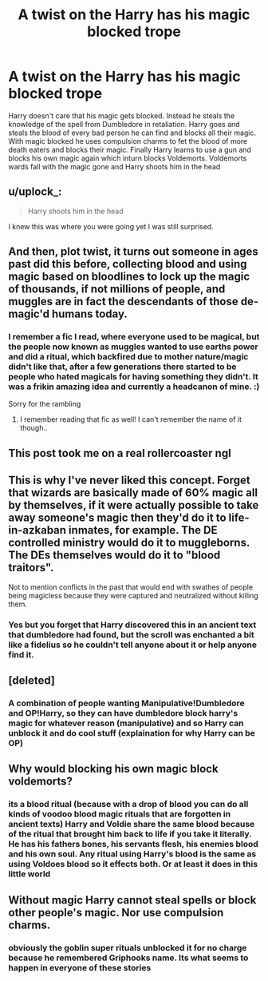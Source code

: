 #+TITLE: A twist on the Harry has his magic blocked trope

* A twist on the Harry has his magic blocked trope
:PROPERTIES:
:Author: jasoneill23
:Score: 61
:DateUnix: 1588895387.0
:DateShort: 2020-May-08
:FlairText: Prompt
:END:
Harry doesn't care that his magic gets blocked. Instead he steals the knowledge of the spell from Dumbledore in retaliation. Harry goes and steals the blood of every bad person he can find and blocks all their magic. With magic blocked he uses compulsion charms to fet the blood of more death eaters and blocks their magic. Finally Harry learns to use a gun and blocks his own magic again which inturn blocks Voldemorts. Voldemorts wards fall with the magic gone and Harry shoots him in the head


** u/uplock_:
#+begin_quote
  Harry shoots him in the head
#+end_quote

I knew this was where you were going yet I was still surprised.
:PROPERTIES:
:Author: uplock_
:Score: 23
:DateUnix: 1588912520.0
:DateShort: 2020-May-08
:END:


** And then, plot twist, it turns out someone in ages past did this before, collecting blood and using magic based on bloodlines to lock up the magic of thousands, if not millions of people, and muggles are in fact the descendants of those de-magic'd humans today.
:PROPERTIES:
:Author: Avaday_Daydream
:Score: 18
:DateUnix: 1588922275.0
:DateShort: 2020-May-08
:END:

*** I remember a fic I read, where everyone used to be magical, but the people now known as muggles wanted to use earths power and did a ritual, which backfired due to mother nature/magic didn't like that, after a few generations there started to be people who hated magicals for having something they didn't. It was a frikin amazing idea and currently a headcanon of mine. :)

Sorry for the rambling
:PROPERTIES:
:Author: Erkkifloof
:Score: 8
:DateUnix: 1588969080.0
:DateShort: 2020-May-09
:END:

**** I remember reading that fic as well! I can't remember the name of it though..
:PROPERTIES:
:Author: DragonReader338
:Score: 1
:DateUnix: 1588998119.0
:DateShort: 2020-May-09
:END:


** This post took me on a real rollercoaster ngl
:PROPERTIES:
:Author: Vortive
:Score: 11
:DateUnix: 1588913018.0
:DateShort: 2020-May-08
:END:


** This is why I've never liked this concept. Forget that wizards are basically made of 60% magic all by themselves, if it were actually possible to take away someone's magic then they'd do it to life-in-azkaban inmates, for example. The DE controlled ministry would do it to muggleborns. The DEs themselves would do it to "blood traitors".

Not to mention conflicts in the past that would end with swathes of people being magicless because they were captured and neutralized without killing them.
:PROPERTIES:
:Author: Uncommonality
:Score: 4
:DateUnix: 1588947356.0
:DateShort: 2020-May-08
:END:

*** Yes but you forget that Harry discovered this in an ancient text that dumbledore had found, but the scroll was enchanted a bit like a fidelius so he couldn't tell anyone about it or help anyone find it.
:PROPERTIES:
:Author: Erkkifloof
:Score: 1
:DateUnix: 1588969220.0
:DateShort: 2020-May-09
:END:


** [deleted]
:PROPERTIES:
:Score: 3
:DateUnix: 1588938696.0
:DateShort: 2020-May-08
:END:

*** A combination of people wanting Manipulative!Dumbledore and OP!Harry, so they can have dumbledore block harry's magic for whatever reason (manipulative) and so Harry can unblock it and do cool stuff (explaination for why Harry can be OP)
:PROPERTIES:
:Author: Feathertail11
:Score: 5
:DateUnix: 1588946969.0
:DateShort: 2020-May-08
:END:


** Why would blocking his own magic block voldemorts?
:PROPERTIES:
:Author: Demandred3000
:Score: 2
:DateUnix: 1588928636.0
:DateShort: 2020-May-08
:END:

*** its a blood ritual (because with a drop of blood you can do all kinds of voodoo blood magic rituals that are forgotten in ancient texts) Harry and Voldie share the same blood because of the ritual that brought him back to life if you take it literally. He has his fathers bones, his servants flesh, his enemies blood and his own soul. Any ritual using Harry's blood is the same as using Voldoes blood so it effects both. Or at least it does in this little world
:PROPERTIES:
:Author: jasoneill23
:Score: 7
:DateUnix: 1588929243.0
:DateShort: 2020-May-08
:END:


** Without magic Harry cannot steal spells or block other people's magic. Nor use compulsion charms.
:PROPERTIES:
:Author: Krististrasza
:Score: 2
:DateUnix: 1588976317.0
:DateShort: 2020-May-09
:END:

*** obviously the goblin super rituals unblocked it for no charge because he remembered Griphooks name. Its what seems to happen in everyone of these stories
:PROPERTIES:
:Author: jasoneill23
:Score: 2
:DateUnix: 1589017875.0
:DateShort: 2020-May-09
:END:
